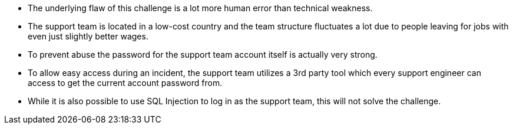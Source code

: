 * The underlying flaw of this challenge is a lot more human error than technical weakness.
* The support team is located in a low-cost country and the team structure fluctuates a lot due to people leaving for jobs with even just slightly better wages.
* To prevent abuse the password for the support team account itself is actually very strong.
* To allow easy access during an incident, the support team utilizes a 3rd party tool which every support engineer can access to get the current account password from.
* While it is also possible to use SQL Injection to log in as the support team, this will not solve the challenge.
